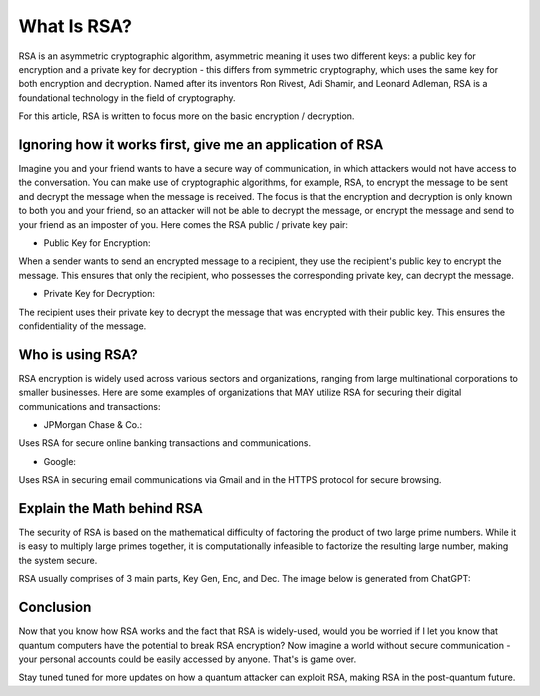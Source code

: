 .. __what-is-rsa:

=====================
What Is RSA?
=====================
RSA is an asymmetric cryptographic algorithm, asymmetric meaning it uses two different keys: a public key for encryption and 
a private key for decryption - this differs from symmetric cryptography, which uses the same key for both encryption and decryption.
Named after its inventors Ron Rivest, Adi Shamir, and Leonard Adleman, RSA is a foundational technology in the field of cryptography.

For this article, RSA is written to focus more on the basic encryption / decryption.

Ignoring how it works first, give me an application of RSA
-------------------------------------------------------------
Imagine you and your friend wants to have a secure way of communication, in which attackers would not have access to the conversation. You 
can make use of cryptographic algorithms, for example, RSA, to encrypt the message to be sent and decrypt the message when the message is received. 
The focus is that the encryption and decryption is only known to both you and your friend, so an attacker will not be able to decrypt the message, or 
encrypt the message and send to your friend as an imposter of you. Here comes the RSA public / private key pair:


- Public Key for Encryption:

When a sender wants to send an encrypted message to a recipient, they use the recipient's public key to encrypt the message. 
This ensures that only the recipient, who possesses the corresponding private key, can decrypt the message.

- Private Key for Decryption:

The recipient uses their private key to decrypt the message that was encrypted with their public key. 
This ensures the confidentiality of the message.

Who is using RSA?
-------------------
RSA encryption is widely used across various sectors and organizations, ranging from large multinational corporations to smaller businesses. 
Here are some examples of organizations that MAY utilize RSA for securing their digital communications and transactions:

- JPMorgan Chase & Co.: 

Uses RSA for secure online banking transactions and communications.

- Google: 

Uses RSA in securing email communications via Gmail and in the HTTPS protocol for secure browsing.

Explain the Math behind RSA
---------------------------
The security of RSA is based on the mathematical difficulty of factoring the product of two large prime numbers. 
While it is easy to multiply large primes together, it is computationally infeasible to factorize the resulting large number, 
making the system secure.

RSA usually comprises of 3 main parts, Key Gen, Enc, and Dec. The image below is generated from ChatGPT:

.. image:: _static/rsa.png
   :alt: Image for RSA

Conclusion
---------------------
Now that you know how RSA works and the fact that RSA is widely-used, would you be worried if I let you know that 
quantum computers have the potential to break RSA encryption? Now imagine a world without secure communication - your personal accounts 
could be easily accessed by anyone. That's is game over. 

Stay tuned tuned for more updates on how a quantum attacker can exploit RSA, making RSA in the post-quantum future.

